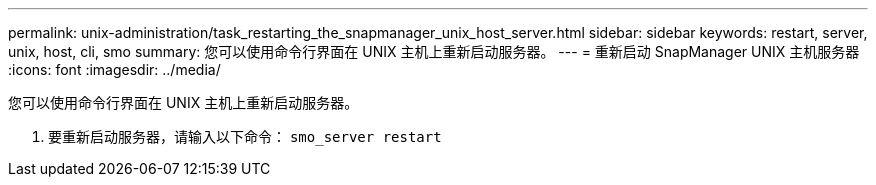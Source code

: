 ---
permalink: unix-administration/task_restarting_the_snapmanager_unix_host_server.html 
sidebar: sidebar 
keywords: restart, server, unix, host, cli, smo 
summary: 您可以使用命令行界面在 UNIX 主机上重新启动服务器。 
---
= 重新启动 SnapManager UNIX 主机服务器
:icons: font
:imagesdir: ../media/


[role="lead"]
您可以使用命令行界面在 UNIX 主机上重新启动服务器。

. 要重新启动服务器，请输入以下命令： `smo_server restart`

